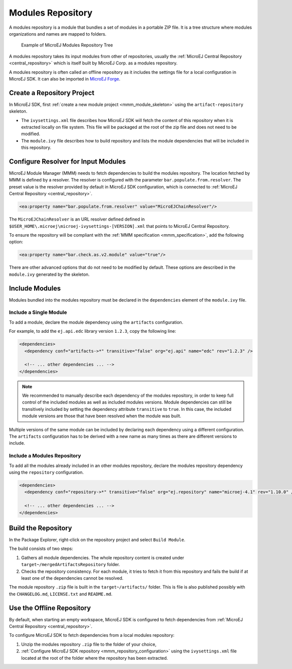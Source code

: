 Modules Repository
==================

A modules repository is a module that bundles a set of modules in a portable ZIP file. 
It is a tree structure where modules organizations and names are mapped to folders.

   .. figure:: images/repository-tree.*
      :alt: Example of MicroEJ Modules Repository Tree
      :align: center

      Example of MicroEJ Modules Repository Tree

A modules repository takes its input modules from other of repositories, usually the :ref:`MicroEJ Central Repository <central_repository>` 
which is itself built by MicroEJ Corp. as a modules repository.

A modules repository is often called an offline repository as it includes the settings file for a local configuration in MicroEJ SDK.
It can also be imported in `MicroEJ Forge <https://www.microej.com/product/forge/>`_.


Create a Repository Project
---------------------------

In MicroEJ SDK, first :ref:`create a new module project <mmm_module_skeleton>` using the ``artifact-repository`` skeleton.

- The ``ivysettings.xml`` file describes how MicroEJ SDK will fetch the content of this repository when it is extracted locally on file system. 
  This file will be packaged at the root of the zip file and does not need to be modified.

- The ``module.ivy`` file describes how to build repository and lists the module dependencies that will be included in this repository.

Configure Resolver for Input Modules 
------------------------------------

MicroEJ Module Manager (MMM) needs to fetch dependencies to build the modules repository. 
The location fetched by MMM is defined by a resolver.
The resolver is configured with the parameter ``bar.populate.from.resolver``. The preset value is the resolver
provided by default in MicroEJ SDK configuration, which is connected to :ref:`MicroEJ Central Repository <central_repository>`.

.. code-block:: xml

   <ea:property name="bar.populate.from.resolver" value="MicroEJChainResolver"/>

The ``MicroEJChainResolver`` is an URL resolver defined defined in ``$USER_HOME\.microej\microej-ivysettings-[VERSION].xml`` that points to MicroEJ Central Repository.

To ensure the repository will be compliant with the :ref:`MMM specification <mmm_specification>`, add the following option:

.. code-block:: xml

   <ea:property name="bar.check.as.v2.module" value="true"/>

There are other advanced options that do not need to be modified by default. 
These options are described in the ``module.ivy`` generated by the skeleton.

Include Modules
---------------

Modules bundled into the modules repository must be declared in the ``dependencies`` element of the ``module.ivy`` file.

Include a Single Module
~~~~~~~~~~~~~~~~~~~~~~~

To add a module, declare the module dependency using the ``artifacts`` configuration.

For example, to add the ``ej.api.edc`` library version ``1.2.3``, copy the following line:

.. code-block:: xml

    <dependencies>
      <dependency conf="artifacts->*" transitive="false" org="ej.api" name="edc" rev="1.2.3" />
        
      <!-- ... other dependencies ... -->
    </dependencies>

.. note::

   We recommended to manually describe each dependency of the modules repository, in order to keep full control
   of the included modules as well as included modules versions.
   Module dependencies can still be transitively included by setting the dependency attribute ``transitive`` to ``true``. 
   In this case, the included module versions are those that have been resolved when the module was built.

Multiple versions of the same module can be included by declaring each dependency using a different configuration.
The ``artifacts`` configuration has to be derived with a new name as many times as there are different versions to include.

.. code-block:: xml
   :emphasize-lines: 3,4,11,12

   <configurations defaultconfmapping="default->default;provided->provided">
     <conf name="artifacts" visibility="private"/>
     <conf name="artifacts_1" visibility="private"/>
     <conf name="artifacts_2" visibility="private"/>

     <!-- ... other configurations ... -->
   </configurations>

   <dependencies>
      <dependency conf="artifacts->*" transitive="false" org="ej.api" name="edc" rev="1.0.0" />
      <dependency conf="artifacts_1->*" transitive="false" org="ej.api" name="edc" rev="2.0.0" />
      <dependency conf="artifacts_2->*" transitive="false" org="ej.api" name="edc" rev="3.0.0" />
        
      <!-- ... other dependencies ... -->
    </dependencies>

Include a Modules Repository
~~~~~~~~~~~~~~~~~~~~~~~~~~~~

To add all the modules already included in an other modules repository, 
declare the modules repository dependency using the ``repository`` configuration.

.. code-block:: xml

    <dependencies>
      <dependency conf="repository->*" transitive="false" org="ej.repository" name="microej-4.1" rev="1.10.0" />
        
      <!-- ... other dependencies ... -->
    </dependencies>

Build the Repository
--------------------

In the Package Explorer, right-click on the repository project and select ``Build Module``.

The build consists of two steps:

1. Gathers all module dependencies. The whole repository content is created
   under ``target~/mergedArtifactsRepository`` folder.
2. Checks the repository consistency. For each module, it tries to fetch it from this repository
   and fails the build if at least one of the dependencies cannot be resolved.

The module repository ``.zip`` file is built in the ``target~/artifacts/`` folder. 
This is file is also published possibly with the ``CHANGELOG.md``, ``LICENSE.txt`` and ``README.md``.

.. _repository_offline:

Use the Offline Repository
--------------------------

By default, when starting an empty workspace, MicroEJ SDK is configured to fetch dependencies
from :ref:`MicroEJ Central Repository <central_repository>`. 

To configure MicroEJ SDK to fetch dependencies from a local modules repository:

1. Unzip the modules repository ``.zip`` file to the folder of your choice,
2. :ref:`Configure MicroEJ SDK repository <mmm_repository_configuration>` using the ``ivysettings.xml`` file located at the root
   of the folder where the repository has been extracted.
